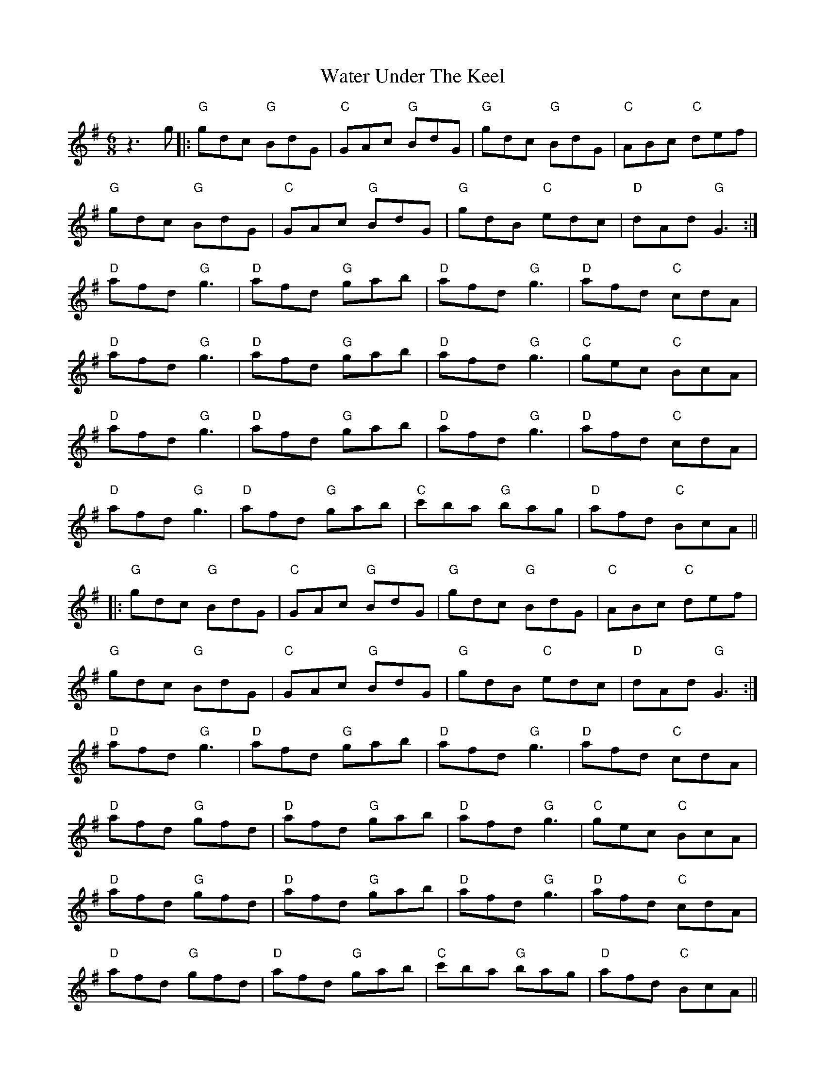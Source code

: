 X: 42163
T: Water Under The Keel
R: jig
M: 6/8
K: Gmajor
z3 g|:"G" gdc "G" BdG|"C" GAc "G" BdG|"G" gdc "G" BdG|"C" ABc "C" def|
"G" gdc "G" BdG|"C" GAc "G" BdG|"G" gdB "C" edc|"D" dAd "G" G3:|
"D" afd "G" g3|"D" afd "G" gab|"D" afd "G" g3|"D" afd "C" cdA|
"D" afd "G" g3|"D" afd "G" gab|"D" afd "G" g3|"C" gec "C" BcA|
"D" afd "G" g3|"D" afd "G" gab|"D" afd "G" g3|"D" afd "C" cdA|
"D" afd "G" g3|"D" afd "G" gab|"C" c'ba "G" bag|"D" afd "C" BcA||
|:"G" gdc "G" BdG|"C" GAc "G" BdG|"G" gdc "G" BdG|"C" ABc "C" def|
"G" gdc "G" BdG|"C" GAc "G" BdG|"G" gdB "C" edc|"D" dAd "G" G3:|
"D" afd "G" g3|"D" afd "G" gab|"D" afd "G" g3|"D" afd "C" cdA|
"D" afd "G" gfd|"D" afd "G" gab|"D" afd "G" g3|"C" gec "C" BcA|
"D" afd "G" gfd|"D" afd "G" gab|"D" afd "G" g3|"D" afd "C" cdA|
"D" afd "G" gfd|"D" afd "G" gab|"C" c'ba "G" bag|"D" afd "C" BcA||
|:"G" gdc "G" BdG|"C" GAc "G" BdG|"G" gdc "G" BdG|"C" ABc "C" def|
"G" gdc "G" BdG|"C" GAc "G" BdG|"G" gdB "C" edc|"D" dAd "G" G3:|
|:"G" bgd "C" cdf|"G" gdc "G" Bdg|"G" bgd "C" cdf|"G" gdc "G" Bdg|
"D" afd "C" cdf|"G" gdc "G" Bdg|"D" afd "C" cdA|"D" ABd "C" cdA:|
|:"G" bgd "C" cdf|"G" gdc "G" Bdg|"G" bgd "C" cdf|"G" gdc "G" Bdg|
"D" afd "C" cdf|"G" gdc "G" Bdg|"D" afd "G" g3|"Bm" a2b "C" c'ba:|
|:"G" bgd "C" cdf|"G" gdc "G" Bdg|"G" bgd "C" cdf|"G" gdc "G" Bdg|
"D" afd "C" cdf|"G" gdc "G" Bdg|"D" afd "G" gfd|"D" afd "G" gfd:|
|:"G" gdc "G" BdG|"C" GAc "G" BdG|"G" gdB "C" edc|"D" dAd "G" G3||

